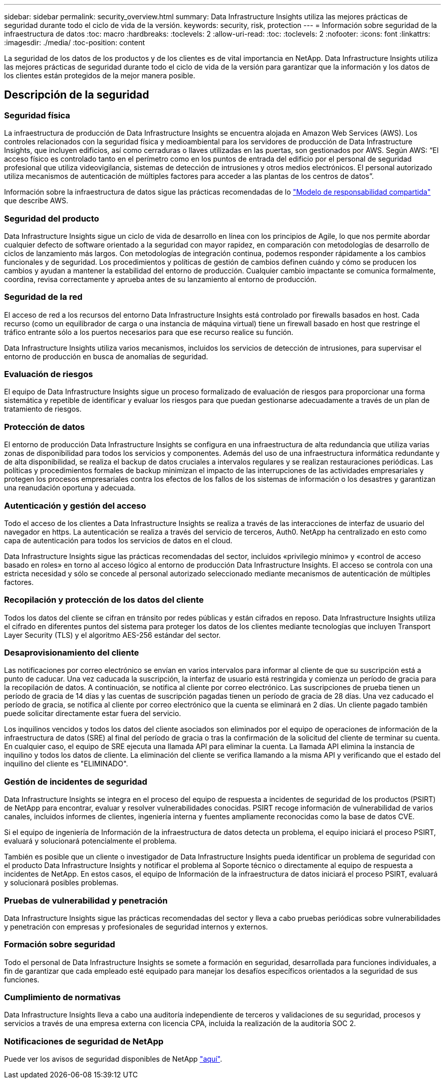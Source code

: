 ---
sidebar: sidebar 
permalink: security_overview.html 
summary: Data Infrastructure Insights utiliza las mejores prácticas de seguridad durante todo el ciclo de vida de la versión. 
keywords: security, risk, protection 
---
= Información sobre seguridad de la infraestructura de datos
:toc: macro
:hardbreaks:
:toclevels: 2
:allow-uri-read: 
:toc: 
:toclevels: 2
:nofooter: 
:icons: font
:linkattrs: 
:imagesdir: ./media/
:toc-position: content


[role="lead"]
La seguridad de los datos de los productos y de los clientes es de vital importancia en NetApp. Data Infrastructure Insights utiliza las mejores prácticas de seguridad durante todo el ciclo de vida de la versión para garantizar que la información y los datos de los clientes están protegidos de la mejor manera posible.



== Descripción de la seguridad



=== Seguridad física

La infraestructura de producción de Data Infrastructure Insights se encuentra alojada en Amazon Web Services (AWS). Los controles relacionados con la seguridad física y medioambiental para los servidores de producción de Data Infrastructure Insights, que incluyen edificios, así como cerraduras o llaves utilizadas en las puertas, son gestionados por AWS. Según AWS: “El acceso físico es controlado tanto en el perímetro como en los puntos de entrada del edificio por el personal de seguridad profesional que utiliza videovigilancia, sistemas de detección de intrusiones y otros medios electrónicos. El personal autorizado utiliza mecanismos de autenticación de múltiples factores para acceder a las plantas de los centros de datos”.

Información sobre la infraestructura de datos sigue las prácticas recomendadas de lo link:https://aws.amazon.com/compliance/shared-responsibility-model/["Modelo de responsabilidad compartida"] que describe AWS.



=== Seguridad del producto

Data Infrastructure Insights sigue un ciclo de vida de desarrollo en línea con los principios de Agile, lo que nos permite abordar cualquier defecto de software orientado a la seguridad con mayor rapidez, en comparación con metodologías de desarrollo de ciclos de lanzamiento más largos. Con metodologías de integración continua, podemos responder rápidamente a los cambios funcionales y de seguridad. Los procedimientos y políticas de gestión de cambios definen cuándo y cómo se producen los cambios y ayudan a mantener la estabilidad del entorno de producción. Cualquier cambio impactante se comunica formalmente, coordina, revisa correctamente y aprueba antes de su lanzamiento al entorno de producción.



=== Seguridad de la red

El acceso de red a los recursos del entorno Data Infrastructure Insights está controlado por firewalls basados en host. Cada recurso (como un equilibrador de carga o una instancia de máquina virtual) tiene un firewall basado en host que restringe el tráfico entrante sólo a los puertos necesarios para que ese recurso realice su función.

Data Infrastructure Insights utiliza varios mecanismos, incluidos los servicios de detección de intrusiones, para supervisar el entorno de producción en busca de anomalías de seguridad.



=== Evaluación de riesgos

El equipo de Data Infrastructure Insights sigue un proceso formalizado de evaluación de riesgos para proporcionar una forma sistemática y repetible de identificar y evaluar los riesgos para que puedan gestionarse adecuadamente a través de un plan de tratamiento de riesgos.



=== Protección de datos

El entorno de producción Data Infrastructure Insights se configura en una infraestructura de alta redundancia que utiliza varias zonas de disponibilidad para todos los servicios y componentes. Además del uso de una infraestructura informática redundante y de alta disponibilidad, se realiza el backup de datos cruciales a intervalos regulares y se realizan restauraciones periódicas. Las políticas y procedimientos formales de backup minimizan el impacto de las interrupciones de las actividades empresariales y protegen los procesos empresariales contra los efectos de los fallos de los sistemas de información o los desastres y garantizan una reanudación oportuna y adecuada.



=== Autenticación y gestión del acceso

Todo el acceso de los clientes a Data Infrastructure Insights se realiza a través de las interacciones de interfaz de usuario del navegador en https. La autenticación se realiza a través del servicio de terceros, Auth0. NetApp ha centralizado en esto como capa de autenticación para todos los servicios de datos en el cloud.

Data Infrastructure Insights sigue las prácticas recomendadas del sector, incluidos «privilegio mínimo» y «control de acceso basado en roles» en torno al acceso lógico al entorno de producción Data Infrastructure Insights. El acceso se controla con una estricta necesidad y sólo se concede al personal autorizado seleccionado mediante mecanismos de autenticación de múltiples factores.



=== Recopilación y protección de los datos del cliente

Todos los datos del cliente se cifran en tránsito por redes públicas y están cifrados en reposo. Data Infrastructure Insights utiliza el cifrado en diferentes puntos del sistema para proteger los datos de los clientes mediante tecnologías que incluyen Transport Layer Security (TLS) y el algoritmo AES-256 estándar del sector.



=== Desaprovisionamiento del cliente

Las notificaciones por correo electrónico se envían en varios intervalos para informar al cliente de que su suscripción está a punto de caducar. Una vez caducada la suscripción, la interfaz de usuario está restringida y comienza un período de gracia para la recopilación de datos. A continuación, se notifica al cliente por correo electrónico. Las suscripciones de prueba tienen un período de gracia de 14 días y las cuentas de suscripción pagadas tienen un período de gracia de 28 días. Una vez caducado el período de gracia, se notifica al cliente por correo electrónico que la cuenta se eliminará en 2 días. Un cliente pagado también puede solicitar directamente estar fuera del servicio.

Los inquilinos vencidos y todos los datos del cliente asociados son eliminados por el equipo de operaciones de información de la infraestructura de datos (SRE) al final del período de gracia o tras la confirmación de la solicitud del cliente de terminar su cuenta. En cualquier caso, el equipo de SRE ejecuta una llamada API para eliminar la cuenta. La llamada API elimina la instancia de inquilino y todos los datos de cliente. La eliminación del cliente se verifica llamando a la misma API y verificando que el estado del inquilino del cliente es "ELIMINADO".



=== Gestión de incidentes de seguridad

Data Infrastructure Insights se integra en el proceso del equipo de respuesta a incidentes de seguridad de los productos (PSIRT) de NetApp para encontrar, evaluar y resolver vulnerabilidades conocidas. PSIRT recoge información de vulnerabilidad de varios canales, incluidos informes de clientes, ingeniería interna y fuentes ampliamente reconocidas como la base de datos CVE.

Si el equipo de ingeniería de Información de la infraestructura de datos detecta un problema, el equipo iniciará el proceso PSIRT, evaluará y solucionará potencialmente el problema.

También es posible que un cliente o investigador de Data Infrastructure Insights pueda identificar un problema de seguridad con el producto Data Infrastructure Insights y notificar el problema al Soporte técnico o directamente al equipo de respuesta a incidentes de NetApp. En estos casos, el equipo de Información de la infraestructura de datos iniciará el proceso PSIRT, evaluará y solucionará posibles problemas.



=== Pruebas de vulnerabilidad y penetración

Data Infrastructure Insights sigue las prácticas recomendadas del sector y lleva a cabo pruebas periódicas sobre vulnerabilidades y penetración con empresas y profesionales de seguridad internos y externos.



=== Formación sobre seguridad

Todo el personal de Data Infrastructure Insights se somete a formación en seguridad, desarrollada para funciones individuales, a fin de garantizar que cada empleado esté equipado para manejar los desafíos específicos orientados a la seguridad de sus funciones.



=== Cumplimiento de normativas

Data Infrastructure Insights lleva a cabo una auditoría independiente de terceros y validaciones de su seguridad, procesos y servicios a través de una empresa externa con licencia CPA, incluida la realización de la auditoría SOC 2.



=== Notificaciones de seguridad de NetApp

Puede ver los avisos de seguridad disponibles de NetApp link:https://security.netapp.com/advisory/["aquí"].
